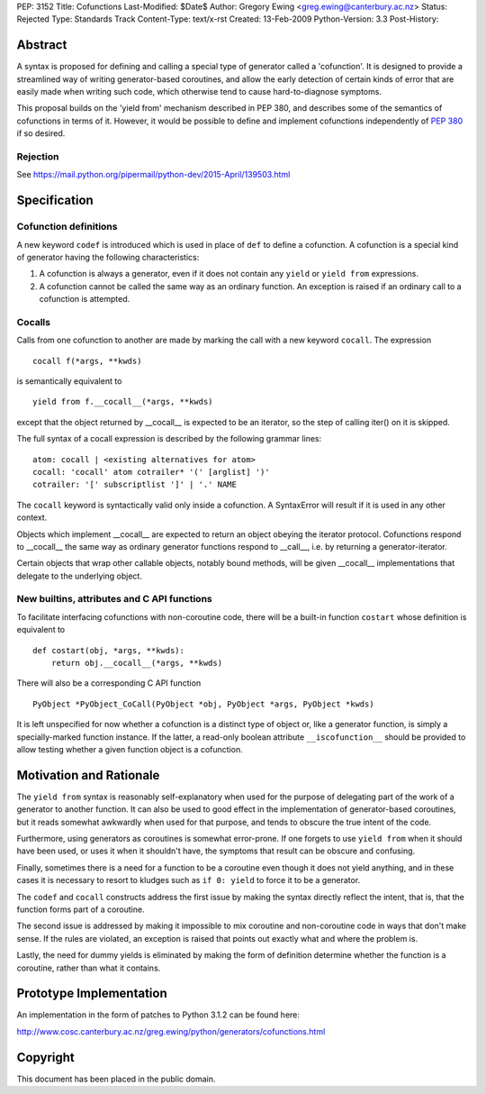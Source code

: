 PEP: 3152
Title: Cofunctions
Last-Modified: $Date$
Author: Gregory Ewing <greg.ewing@canterbury.ac.nz>
Status: Rejected
Type: Standards Track
Content-Type: text/x-rst
Created: 13-Feb-2009
Python-Version: 3.3
Post-History:


Abstract
========

A syntax is proposed for defining and calling a special type of
generator called a 'cofunction'.  It is designed to provide a
streamlined way of writing generator-based coroutines, and allow the
early detection of certain kinds of error that are easily made when
writing such code, which otherwise tend to cause hard-to-diagnose
symptoms.

This proposal builds on the 'yield from' mechanism described in PEP
380, and describes some of the semantics of cofunctions in terms of
it.  However, it would be possible to define and implement cofunctions
independently of :pep:`380` if so desired.

Rejection
---------

See https://mail.python.org/pipermail/python-dev/2015-April/139503.html


Specification
=============

Cofunction definitions
----------------------

A new keyword ``codef`` is introduced which is used in place of
``def`` to define a cofunction.  A cofunction is a special kind of
generator having the following characteristics:

1. A cofunction is always a generator, even if it does not contain any
   ``yield`` or ``yield from`` expressions.

2. A cofunction cannot be called the same way as an ordinary function.
   An exception is raised if an ordinary call to a cofunction is
   attempted.

Cocalls
-------

Calls from one cofunction to another are made by marking the call with
a new keyword ``cocall``.  The expression ::

    cocall f(*args, **kwds)

is semantically equivalent to ::

    yield from f.__cocall__(*args, **kwds)

except that the object returned by __cocall__ is expected to be an
iterator, so the step of calling iter() on it is skipped.

The full syntax of a cocall expression is described by the following
grammar lines::

    atom: cocall | <existing alternatives for atom>
    cocall: 'cocall' atom cotrailer* '(' [arglist] ')'
    cotrailer: '[' subscriptlist ']' | '.' NAME

The ``cocall`` keyword is syntactically valid only inside a
cofunction.  A SyntaxError will result if it is used in any other
context.

Objects which implement __cocall__ are expected to return an object
obeying the iterator protocol.  Cofunctions respond to __cocall__ the
same way as ordinary generator functions respond to __call__, i.e. by
returning a generator-iterator.

Certain objects that wrap other callable objects, notably bound
methods, will be given __cocall__ implementations that delegate to the
underlying object.

New builtins, attributes and C API functions
--------------------------------------------

To facilitate interfacing cofunctions with non-coroutine code, there will
be a built-in function ``costart`` whose definition is equivalent to ::

    def costart(obj, *args, **kwds):
        return obj.__cocall__(*args, **kwds)

There will also be a corresponding C API function ::

    PyObject *PyObject_CoCall(PyObject *obj, PyObject *args, PyObject *kwds)

It is left unspecified for now whether a cofunction is a distinct type
of object or, like a generator function, is simply a specially-marked
function instance.  If the latter, a read-only boolean attribute
``__iscofunction__`` should be provided to allow testing whether a
given function object is a cofunction.


Motivation and Rationale
========================

The ``yield from`` syntax is reasonably self-explanatory when used for
the purpose of delegating part of the work of a generator to another
function.  It can also be used to good effect in the implementation of
generator-based coroutines, but it reads somewhat awkwardly when used
for that purpose, and tends to obscure the true intent of the code.

Furthermore, using generators as coroutines is somewhat error-prone.
If one forgets to use ``yield from`` when it should have been used, or
uses it when it shouldn't have, the symptoms that result can be
obscure and confusing.

Finally, sometimes there is a need for a function to be a coroutine
even though it does not yield anything, and in these cases it is
necessary to resort to kludges such as ``if 0: yield`` to force it to
be a generator.

The ``codef`` and ``cocall`` constructs address the first issue by
making the syntax directly reflect the intent, that is, that the
function forms part of a coroutine.

The second issue is addressed by making it impossible to mix coroutine
and non-coroutine code in ways that don't make sense.  If the rules
are violated, an exception is raised that points out exactly what and
where the problem is.

Lastly, the need for dummy yields is eliminated by making the form of
definition determine whether the function is a coroutine, rather than
what it contains.


Prototype Implementation
========================

An implementation in the form of patches to Python 3.1.2 can be found
here:

http://www.cosc.canterbury.ac.nz/greg.ewing/python/generators/cofunctions.html


Copyright
=========

This document has been placed in the public domain.
